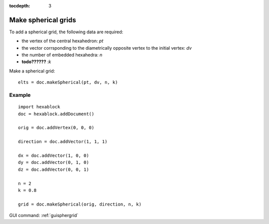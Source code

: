 :tocdepth: 3


.. _tuisphergrid:

====================
Make spherical grids
====================


To add a spherical grid, the following data are required:

- the vertex of the central hexahedron: *pt*
- the vector corrsponding to the diametrically opposite vertex to the
  initial vertex: *dv*
- the number of embedded hexahedra: *n*
- **todo??????** :*k*


Make a spherical grid::

	 elts = doc.makeSpherical(pt, dv, n, k)

Example
-------

::

 import hexablock
 doc = hexablock.addDocument()

 orig = doc.addVertex(0, 0, 0)

 direction = doc.addVector(1, 1, 1)

 dx = doc.addVector(1, 0, 0)
 dy = doc.addVector(0, 1, 0)
 dz = doc.addVector(0, 0, 1)

 n = 2
 k = 0.8

 grid = doc.makeSpherical(orig, direction, n, k)


.. image:: _static/sph_grid.PNG
   :align: center

.. centered::
   Spherical Grid

.. image:: _static/sph_grid2.PNG
   :align: center

.. centered::
   Spherical Grid

GUI command: :ref:`guisphergrid`
